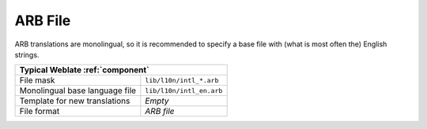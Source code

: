 .. _arb:

ARB File
--------

.. index::
    pair: ARB; file format

.. versionadded:: 4.1

ARB translations are monolingual, so it is recommended to specify a base file
with (what is most often the) English strings.

+-------------------------------------------------------------------+
| Typical Weblate :ref:`component`                                  |
+================================+==================================+
| File mask                      | ``lib/l10n/intl_*.arb``          |
+--------------------------------+----------------------------------+
| Monolingual base language file | ``lib/l10n/intl_en.arb``         |
+--------------------------------+----------------------------------+
| Template for new translations  | `Empty`                          |
+--------------------------------+----------------------------------+
| File format                    | `ARB file`                       |
+--------------------------------+----------------------------------+

.. seealso::

    :doc:`tt:formats/json`,
    `Application Resource Bundle Specification <https://github.com/google/app-resource-bundle/wiki/ApplicationResourceBundleSpecification>`_,
    `Internationalizing Flutter apps <https://docs.flutter.dev/development/accessibility-and-localization/internationalization>`_,
    :ref:`updating-target-files`,
    :ref:`addon-weblate.json.customize`,
    :ref:`addon-weblate.cleanup.generic`
